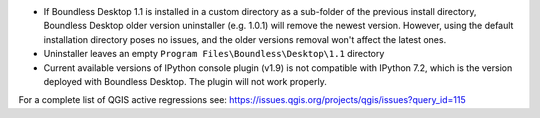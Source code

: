 * If Boundless Desktop 1.1 is installed in a custom directory as a sub-folder of
  the previous install directory, Boundless Desktop older version uninstaller
  (e.g. 1.0.1) will remove the newest version. However, using the default
  installation directory poses no issues, and the older versions removal won't
  affect the latest ones.
* Uninstaller leaves an empty ``Program Files\Boundless\Desktop\1.1`` directory
* Current available versions of IPython console plugin (v1.9) is not compatible with
  IPython 7.2, which is the version deployed with Boundless Desktop. The plugin
  will not work properly.

.. * In PgAdmin 4, in the SSL tab of the Create Server dialog, browsing to a file
     (e.g., for getting a Client certificate) will fill all the other certificate
     fields with that path. The user must clean and manually edit the other fields
     for the connection to work.
.. * In PgAdmin 4, while setting up an SSL connection, the user is asked to provide
     a password anyway. As a workaround, the user can just enter a fake password.

For a complete list of QGIS active regressions see:
https://issues.qgis.org/projects/qgis/issues?query_id=115
